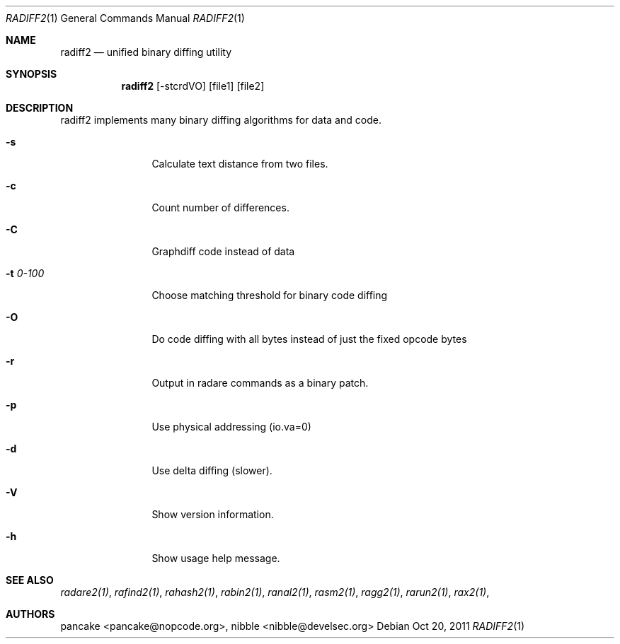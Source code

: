 .Dd Oct 20, 2011
.Dt RADIFF2 1
.Os
.Sh NAME
.Nm radiff2
.Nd unified binary diffing utility
.Sh SYNOPSIS
.Nm radiff2
.Op -stcrdVO
.Op file1
.Op file2
.Sh DESCRIPTION
radiff2 implements many binary diffing algorithms for data and code.
.Pp
.Bl -tag -width Fl
.It Fl s
Calculate text distance from two files.
.It Fl c
Count number of differences.
.It Fl C
Graphdiff code instead of data
.It Fl t Ar 0-100
Choose matching threshold for binary code diffing
.It Fl O
Do code diffing with all bytes instead of just the fixed opcode bytes
.It Fl r
Output in radare commands as a binary patch.
.It Fl p
Use physical addressing (io.va=0)
.It Fl d
Use delta diffing (slower).
.It Fl V
Show version information.
.It Fl h
Show usage help message.
.El
.Sh SEE ALSO
.Pp
.Xr radare2(1) ,
.Xr rafind2(1) ,
.Xr rahash2(1) ,
.Xr rabin2(1) ,
.Xr ranal2(1) ,
.Xr rasm2(1) ,
.Xr ragg2(1) ,
.Xr rarun2(1) ,
.Xr rax2(1) ,
.Sh AUTHORS
.Pp
pancake <pancake@nopcode.org>,
nibble <nibble@develsec.org>
